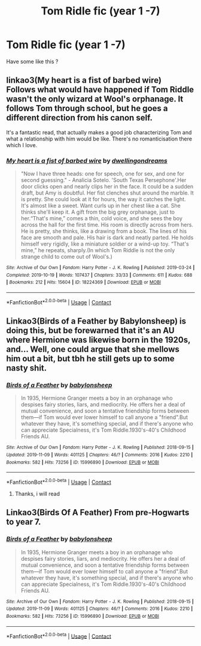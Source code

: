 #+TITLE: Tom Ridle fic (year 1 -7)

* Tom Ridle fic (year 1 -7)
:PROPERTIES:
:Author: Gusmaox
:Score: 3
:DateUnix: 1608686182.0
:DateShort: 2020-Dec-23
:FlairText: Request
:END:
Have some like this ?


** linkao3(My heart is a fist of barbed wire)\\
Follows what would have happened if Tom Riddle wasn't the only wizard at Wool's orphanage. It follows Tom through school, but he goes a different direction from his canon self.

It's a fantastic read, that actually makes a good job characterizing Tom and what a relationship with him would be like. There's no romanticisation there which I love.
:PROPERTIES:
:Author: IreneC29
:Score: 3
:DateUnix: 1608724232.0
:DateShort: 2020-Dec-23
:END:

*** [[https://archiveofourown.org/works/18224369][*/My heart is a fist of barbed wire/*]] by [[https://www.archiveofourown.org/users/dwellingondreams/pseuds/dwellingondreams][/dwellingondreams/]]

#+begin_quote
  "Now I have three heads: one for speech, one for sex, and one for second guessing." - Analicia Sotelo. 'South Texas Persephone'.Her door clicks open and nearly clips her in the face. It could be a sudden draft, but Amy is doubtful. Her fist clenches shut around the marble. It is pretty. She could look at it for hours, the way it catches the light. It's almost like a sweet. Want curls up in her chest like a cat. She thinks she'll keep it. A gift from the big grey orphanage, just to her.“That's mine,” comes a thin, cold voice, and she sees the boy across the hall for the first time. His room is directly across from hers. He is pretty, she thinks, like a drawing from a book. The lines of his face are smooth and pale. His hair is dark and neatly parted. He holds himself very rigidly, like a miniature soldier or a wind-up toy. “That's mine,” he repeats, sharply.(In which Tom Riddle is not the only strange child to come out of Wool's.)
#+end_quote

^{/Site/:} ^{Archive} ^{of} ^{Our} ^{Own} ^{*|*} ^{/Fandom/:} ^{Harry} ^{Potter} ^{-} ^{J.} ^{K.} ^{Rowling} ^{*|*} ^{/Published/:} ^{2019-03-24} ^{*|*} ^{/Completed/:} ^{2019-10-19} ^{*|*} ^{/Words/:} ^{107437} ^{*|*} ^{/Chapters/:} ^{33/33} ^{*|*} ^{/Comments/:} ^{611} ^{*|*} ^{/Kudos/:} ^{688} ^{*|*} ^{/Bookmarks/:} ^{212} ^{*|*} ^{/Hits/:} ^{15604} ^{*|*} ^{/ID/:} ^{18224369} ^{*|*} ^{/Download/:} ^{[[https://archiveofourown.org/downloads/18224369/My%20heart%20is%20a%20fist%20of.epub?updated_at=1599428598][EPUB]]} ^{or} ^{[[https://archiveofourown.org/downloads/18224369/My%20heart%20is%20a%20fist%20of.mobi?updated_at=1599428598][MOBI]]}

--------------

*FanfictionBot*^{2.0.0-beta} | [[https://github.com/FanfictionBot/reddit-ffn-bot/wiki/Usage][Usage]] | [[https://www.reddit.com/message/compose?to=tusing][Contact]]
:PROPERTIES:
:Author: FanfictionBot
:Score: 1
:DateUnix: 1608724253.0
:DateShort: 2020-Dec-23
:END:


** Linkao3(Birds of a Feather by Babylonsheep) is doing this, but be forewarned that it's an AU where Hermione was likewise born in the 1920s, and... Well, one could argue that she mellows him out a bit, but tbh he still gets up to some nasty shit.
:PROPERTIES:
:Author: callmesalticidae
:Score: 2
:DateUnix: 1608703484.0
:DateShort: 2020-Dec-23
:END:

*** [[https://archiveofourown.org/works/15996890][*/Birds of a Feather/*]] by [[https://www.archiveofourown.org/users/babylonsheep/pseuds/babylonsheep][/babylonsheep/]]

#+begin_quote
  In 1935, Hermione Granger meets a boy in an orphanage who despises fairy stories, liars, and mediocrity. He offers her a deal of mutual convenience, and soon a tentative friendship forms between them---if Tom would ever lower himself to call anyone a "friend".But whatever they have, it's something special, and if there's anyone who can appreciate Specialness, it's Tom Riddle.1930's-40's Childhood Friends AU.
#+end_quote

^{/Site/:} ^{Archive} ^{of} ^{Our} ^{Own} ^{*|*} ^{/Fandom/:} ^{Harry} ^{Potter} ^{-} ^{J.} ^{K.} ^{Rowling} ^{*|*} ^{/Published/:} ^{2018-09-15} ^{*|*} ^{/Updated/:} ^{2019-11-09} ^{*|*} ^{/Words/:} ^{401125} ^{*|*} ^{/Chapters/:} ^{46/?} ^{*|*} ^{/Comments/:} ^{2016} ^{*|*} ^{/Kudos/:} ^{2210} ^{*|*} ^{/Bookmarks/:} ^{582} ^{*|*} ^{/Hits/:} ^{73256} ^{*|*} ^{/ID/:} ^{15996890} ^{*|*} ^{/Download/:} ^{[[https://archiveofourown.org/downloads/15996890/Birds%20of%20a%20Feather.epub?updated_at=1606883374][EPUB]]} ^{or} ^{[[https://archiveofourown.org/downloads/15996890/Birds%20of%20a%20Feather.mobi?updated_at=1606883374][MOBI]]}

--------------

*FanfictionBot*^{2.0.0-beta} | [[https://github.com/FanfictionBot/reddit-ffn-bot/wiki/Usage][Usage]] | [[https://www.reddit.com/message/compose?to=tusing][Contact]]
:PROPERTIES:
:Author: FanfictionBot
:Score: 2
:DateUnix: 1608703506.0
:DateShort: 2020-Dec-23
:END:

**** Thanks, i will read
:PROPERTIES:
:Author: Gusmaox
:Score: 1
:DateUnix: 1608703556.0
:DateShort: 2020-Dec-23
:END:


** Linkao3(Birds Of A Feather) From pre-Hogwarts to year 7.
:PROPERTIES:
:Author: xshadowfax
:Score: 2
:DateUnix: 1608708709.0
:DateShort: 2020-Dec-23
:END:

*** [[https://archiveofourown.org/works/15996890][*/Birds of a Feather/*]] by [[https://www.archiveofourown.org/users/babylonsheep/pseuds/babylonsheep][/babylonsheep/]]

#+begin_quote
  In 1935, Hermione Granger meets a boy in an orphanage who despises fairy stories, liars, and mediocrity. He offers her a deal of mutual convenience, and soon a tentative friendship forms between them---if Tom would ever lower himself to call anyone a "friend".But whatever they have, it's something special, and if there's anyone who can appreciate Specialness, it's Tom Riddle.1930's-40's Childhood Friends AU.
#+end_quote

^{/Site/:} ^{Archive} ^{of} ^{Our} ^{Own} ^{*|*} ^{/Fandom/:} ^{Harry} ^{Potter} ^{-} ^{J.} ^{K.} ^{Rowling} ^{*|*} ^{/Published/:} ^{2018-09-15} ^{*|*} ^{/Updated/:} ^{2019-11-09} ^{*|*} ^{/Words/:} ^{401125} ^{*|*} ^{/Chapters/:} ^{46/?} ^{*|*} ^{/Comments/:} ^{2016} ^{*|*} ^{/Kudos/:} ^{2210} ^{*|*} ^{/Bookmarks/:} ^{582} ^{*|*} ^{/Hits/:} ^{73256} ^{*|*} ^{/ID/:} ^{15996890} ^{*|*} ^{/Download/:} ^{[[https://archiveofourown.org/downloads/15996890/Birds%20of%20a%20Feather.epub?updated_at=1606883374][EPUB]]} ^{or} ^{[[https://archiveofourown.org/downloads/15996890/Birds%20of%20a%20Feather.mobi?updated_at=1606883374][MOBI]]}

--------------

*FanfictionBot*^{2.0.0-beta} | [[https://github.com/FanfictionBot/reddit-ffn-bot/wiki/Usage][Usage]] | [[https://www.reddit.com/message/compose?to=tusing][Contact]]
:PROPERTIES:
:Author: FanfictionBot
:Score: 1
:DateUnix: 1608708731.0
:DateShort: 2020-Dec-23
:END:
